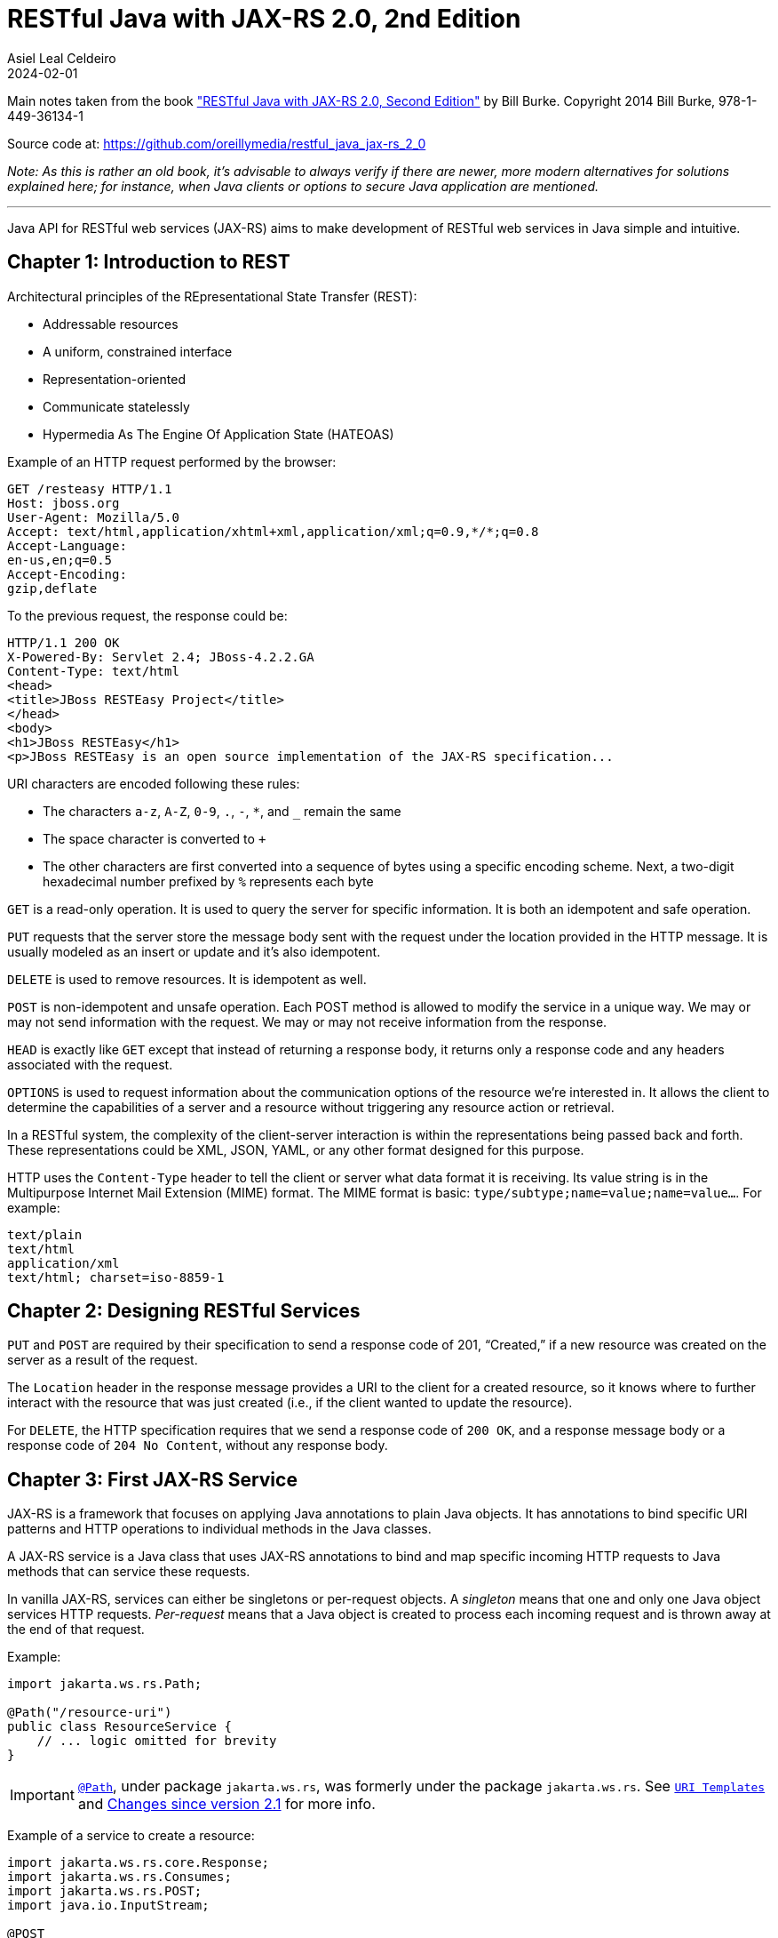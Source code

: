 = RESTful Java with JAX-RS 2.0, 2nd Edition
Asiel Leal_Celdeiro
2024-02-01
:jbake-type: booknote
:jbake-status: published
:jbake-tags: java, jax-rs, webservice
:jbake-read: progress
:jbake-summary: Recommended by the official docs from https://resteasy.dev/books, "RESTful Java with JAX-RS 2.0" is \
an excellent guide to start building RESTful services in Java.
:jbake-authors: Bill Burke
:jbake-publisher: O'Reilly Media, Inc.
:jbake-published: November 2013
:jbake-amazon_link: https://a.co/d/15qvYGA
:jbake-orreilly_link: https://www.oreilly.com/library/view/restful-java-with/9781449361433/
:jbake-og_img: notes/2024/images/restful-java-with-jax-rs-2-0.jpg
:jbake-image_src: notes/2024/images/restful-java-with-jax-rs-2-0.jpg
:jbake-image_alt: Image of the book cover: RESTful Java with JAX-RS 2.0, 2nd Edition
:jbake-og_author: Asiel Leal Celdeiro
:jbake-author_handle: lealceldeiro
:jbake-author_profile_image: /img/author/lealceldeiro.png

Main notes taken from the book https://a.co/d/15qvYGA["RESTful Java with JAX-RS 2.0, Second Edition"^]
by Bill Burke.
Copyright 2014 Bill Burke, 978-1-449-36134-1

Source code at: https://github.com/oreillymedia/restful_java_jax-rs_2_0

_Note: As this is rather an old book, it's advisable to always verify if there are newer, more modern alternatives for solutions explained here; for instance, when Java clients or options to secure Java application are mentioned._

'''

Java API for RESTful web services (JAX-RS) aims to make development of RESTful web services in Java simple and
intuitive.

== Chapter 1: Introduction to REST

Architectural principles of the REpresentational State Transfer (REST):

* Addressable resources
* A uniform, constrained interface
* Representation-oriented
* Communicate statelessly
* Hypermedia As The Engine Of Application State (HATEOAS)

Example of an HTTP request performed by the browser:

[source,console]
----
GET /resteasy HTTP/1.1
Host: jboss.org
User-Agent: Mozilla/5.0
Accept: text/html,application/xhtml+xml,application/xml;q=0.9,*/*;q=0.8
Accept-Language:
en-us,en;q=0.5
Accept-Encoding:
gzip,deflate
----

To the previous request, the response could be:

[source,console]
----
HTTP/1.1 200 OK
X-Powered-By: Servlet 2.4; JBoss-4.2.2.GA
Content-Type: text/html
<head>
<title>JBoss RESTEasy Project</title>
</head>
<body>
<h1>JBoss RESTEasy</h1>
<p>JBoss RESTEasy is an open source implementation of the JAX-RS specification...
----

URI characters are encoded following these rules:

* The characters `a-z`, `A-Z`, `0-9`, `.`, `-`, `*`, and `_` remain the same
* The space character is converted to `+`
* The other characters are first converted into a sequence of bytes using a specific encoding scheme.
Next, a two-digit hexadecimal number prefixed by `%` represents each byte

`GET` is a read-only operation.
It is used to query the server for specific information.
It is both an idempotent and safe operation.

`PUT` requests that the server store the message body sent with the request under the location provided in the HTTP
message.
It is usually modeled as an insert or update and it's also idempotent.

`DELETE` is used to remove resources.
It is idempotent as well.

`POST` is non-idempotent and unsafe operation.
Each POST method is allowed to modify the service in a unique way.
We may or may not send information with the request.
We may or may not receive information from the response.

`HEAD` is exactly like `GET` except that instead of returning a response body, it returns only a response code and
any headers associated with the request.

`OPTIONS` is used to request information about the communication options of the resource we're interested in.
It allows the client to determine the capabilities of a server and a resource without triggering any resource action
or retrieval.

In a RESTful system, the complexity of the client-server interaction is within the representations being passed
back and forth.
These representations could be XML, JSON, YAML, or any other format designed for this purpose.

HTTP uses the `Content-Type` header to tell the client or server what data format it is receiving.
Its value string is in the Multipurpose Internet Mail Extension (MIME) format.
The MIME format is basic: `type/subtype;name=value;name=value...`.
For example:

[source,console]
----
text/plain
text/html
application/xml
text/html; charset=iso-8859-1
----

== Chapter 2: Designing RESTful Services

`PUT` and `POST` are required by their specification to send a response code of 201, “Created,” if a new resource was
created on the server as a result of the request.

The `Location` header in the response message provides a URI to the client for a created resource,
so it knows where to further interact with the resource that was just created
(i.e., if the client wanted to update the resource).

For `DELETE`, the HTTP specification requires that we send a response code of `200 OK`,
and a response message body or a response code of `204 No Content`, without any response body.

== Chapter 3: First JAX-RS Service

JAX-RS is a framework that focuses on applying Java annotations to plain Java objects.
It has annotations to bind specific URI patterns and HTTP operations to individual methods in the Java classes.

A JAX-RS service is a Java class that uses JAX-RS annotations to bind and map specific incoming HTTP requests to
Java methods that can service these requests.

In vanilla JAX-RS, services can either be singletons or per-request objects.
A _singleton_ means that one and only one Java object services HTTP requests.
_Per-request_ means that a Java object is created to process each incoming request and is thrown away at the
end of that request.

Example:

[source,java]
----
import jakarta.ws.rs.Path;

@Path("/resource-uri")
public class ResourceService {
    // ... logic omitted for brevity
}
----

IMPORTANT: https://jakarta.ee/specifications/restful-ws/3.0/apidocs/jakarta/ws/rs/path[`@Path`^, role=link-underline link-underline-opacity-0],
under package `jakarta.ws.rs`, was formerly under the package `jakarta.ws.rs`.
See https://jakarta.ee/specifications/restful-ws/3.1/jakarta-restful-ws-spec-3.1.html#uritemplates[`URI Templates`^]
and https://jakarta.ee/specifications/restful-ws/3.1/jakarta-restful-ws-spec-3.1.html#changes-since-2.1-release[Changes since version 2.1^] for more info.

Example of a service to create a resource:

[source,java]
----
import jakarta.ws.rs.core.Response;
import jakarta.ws.rs.Consumes;
import jakarta.ws.rs.POST;
import java.io.InputStream;

@POST
@Consumes("application/xml")
public Response createResource(InputStream is) {
    // ... code omitted for brevity
}
----

Example of a service to get a resource:

[source,java]
----
import jakarta.ws.rs.core.StreamingOutput;
import jakarta.ws.rs.Produces;
import jakarta.ws.rs.GET;
import jakarta.ws.rs.Path;
import jakarta.ws.rs.PathParam;

@GET
@Path("{id}")
@Produces("application/xml")
public StreamingOutput getResource(@PathParam("id") int id) {
    // code omitted for brevity
}
----

TIP: In general, we don't use the `StreamingOutput` interface to output responses.
Instead, we would use some of the content handlers provided by JAX-RS
that can automatically convert Java objects straight into the data format being sent across the wire.

Example of a service to update a resource:

[source,java]
----
import jakarta.ws.rs.Consumes;
import jakarta.ws.rs.Path;
import jakarta.ws.rs.PUT;
import jakarta.ws.rs.PathParam;
import java.io.InputStream;

@PUT
@Path("{id}")
@Consumes("application/xml")
public void updateResource(@PathParam("id") int id, InputStream is) {
    // code omitted for brevity
}
----

In the previous example, `IntputSteram is` is not annotated with a JAX-RS annotation,
so it's considered a representation of the body of the incoming message.

An alternative implementation to having the JAX-RS annotations applied directly to the methods than handle
the business logic, is to have an interface where the methods are defined along with the annotations.
Then a class that implements the interface would implement the methods defined by the interface, without needing to
have the annotations applied to the methods in the concrete class.

In case it's needed, any of the JAX-RS annotations applied to the interface can be applied again to the methods in the
concrete class (and re-define the annotation configuration).
Although, re-applying annotation on the concrete class is not advisable because the code is harder to reason about and
maintain.

== Chapter 4: HTTP Method and URI Matching

The full ist of JAX-RS annotations that map to specific HTTP operations are:

* `@jakarta.ws.rs.GET`
* `@jakarta.ws.rs.PUT`
* `@jakarta.ws.rs.POST`
* `@jakarta.ws.rs.DELETE`
* `@jakarta.ws.rs.HEAD`

The value of the `@Path` annotation is an expression that denotes a relative URI to the
context root of the JAX-RS application.

The JAX-RS specification has defined strict sorting and precedence rules for matching URI expressions
and is based on a _most specific match wins_ algorithm.

The JAX-RS provider gathers the deployed URI expressions and sorts them based on the following logic:

1. The primary key of the sort is the number of literal characters in the full URI matching pattern.
The sort is in descending order.
2. The secondary key of the sort is the number of template expressions embedded within the pattern,
that is, i.e., `++{id}++` or `++{id : .+}++`.
This sort is also in descending order.
3. The tertiary key of the sort is the number of non-default template expressions.
A default template expression is one that does not define a regular expression, that is, i.e., `++{id}++`.

Example of URIs, sorted by this logic:

[source,console]
----
/resource/{id}/{name}/address   // <1>
/resource/{id : .+}/address     // <2>
/resource/{id}/address          // <3>
/resource/{id : .+}             // <4>
----
<1> Expressions 1 to 3 all have the same number of literal characters,
but expression 1 comes first because of the second sorting rule:
it has more template expressions embedded within the pattern.
<2> Expression 2 is sorted ahead of 3 because of the third sorting rule;
it has a template pattern that is a regular expression while expression 3 doesn't have one.
<3> Expression 3 is sorted ahead of expression 4 because it has more literal characters tan expression 4.
<4> Expressions 1 to 3 come first because they all have more literal characters than expression 4.

Allowable and reserved characters:

* The US-ASCII alphabetic characters `a-z` and `A-Z` are allowable.
* The decimal digit characters `0-9` are allowable.
* All these other characters are allowable: `_-!.~'()*`.
* These characters are allowed but are reserved for URI syntax: `,;:$&+=?/\[]@`.

All other characters must be encoded using the `%` character followed by a two-digit hexadecimal number.
This hexadecimal number corresponds to the equivalent hexadecimal character in the ASCII table.

_Matrix parameters_ are name-value pairs embedded within the path of a URI string. Example:

[source,console]
----
https://domain.com/resources/r1;color=black/333
----

They come after a URI segment and are delimited by the `;`.
In the previous example that'd be `color=black/333`.
The name is `color` and the value is `black`.

Matrix parameters are different from query parameters,
as they represent attributes of certain URI segments and are used for identification purposes.
They could be seen as adjectives.
Query parameters, on the other hand, always come at the end of the URI
and always pertain to the full resource we're referencing.
They are ignored when matching incoming requests to JAX-RS resource methods,
and it's illegal to specify them within an `@Path` expression.

JAX-RS also allows us to dynamically dispatch requests through _subresource locators_.
These are Java methods annotated with `@Path`, but with no HTTP method annotation, like `@GET`, applied to them.
These methods return an object that is itself a JAX-RS annotated service that knows how to dispatch the remainder of
the request.

Example:

[source,java]
----
// imports omitted for brevity

@Path("/resource")
public class RootResource {                                         // <1>
    @Path("{id}-x")                                                 // <2>
    public ResourceX getX(@PathParam("id") String xId) {
        return locateResourceX(xId);                                // <3>
    }

    protected ResourceX locateResourceX(String xId) {
        // code omitted for brevity
    }
}
----
<1> The `RootResource` class is our root resource,
and it does not service any HTTP requests directly, it serves as a _locator_.
<2> It processes the _x_ identifier part of the URI (`id`)
<3> Then it locates the identified _x_ resource and returns an instance of the `ResourceX`

The JAX-RS provider uses this `ResourceX` instance to service the remainder of the request:

[source,java]
----
// imports omitted for brevity

// no need to annotate this resource with `@Path` as the locator will create an instance of it
// and the JAX-RS framework will know how to handle the rest of the request processing
public class ResourceX {
    private Map<Integer, Customer> xResources;
    private AtomicInteger idCounter = new AtomicInteger();

    public ResourceX(Map<Integer, Customer> xResources) {
        this.xResources = xResources;
    }

    @POST
    @Consumes("application/xml")
    public Response createResource(InputStream is) {
        // code omitted for brevity
    }

    @GET
    @Path("{id}")
    @Produces("application/xml")
    public StreamingOutput getResource(@PathParam("id") int id) {
        // code omitted for brevity
    }

    @PUT
    @Path("{id}")
    @Consumes("application/xml")
    public void updateResource(@PathParam("id") int id, InputStream is) {
        // code omitted for brevity
    }
}
----

Following along with the previous example: if a client sends `GET /resource/blue-x/333`,
the JAX-RS provider will first match the expression on the method `RootResource.getX`.
Then, it will match and process the remaining part of the request with the method `ResourceX.getResource()`.

JAX-RS provides an even more flexible _full dynamic dispatching_, where the located subresource can be "dynamically"
defined in the root resource.
Following along with the previous example, we could evolve it as follows:

[source,java]
----
// imports omitted for brevity

@Path("/resource")
public class RootResource {
    @Path("{id}-x")
    public IResourceX getX(@PathParam("id") String xId) {           // <1>
        return locateResourceX(xId);
    }

    protected IResourceX locateResourceX(String xId) {
        if (/*some condition*/) {
            return locateResourceX1(xId);
        }
        return locateResourceX2(xId);
    }

    private ResourceX1 locateResourceX1(String xId) {
        // code omitted for brevity
    }

    private ResourceX2 locateResourceX2(String xId) {
        // code omitted for brevity
    }
}

interface IResourceX {
    // code omitted for brevity
}
class ResourceX1 implements IResourceX {
    // code omitted for brevity
}
class ResourceX2 implements IResourceX {
    // code omitted for brevity
}
----
<1> Now, instead of a specific resource (concrete class), we return an interface.
JAX-RS will introspect the instance returned to figure out how to dispatch the request.

== Chapter 5: JAX-RS Injection

== Chapter 6: JAX-RS Content Handlers

== Chapter 7: Server Responses and Exception Handling

== Chapter 8: JAX-RS Client API

== Chapter 9: HTTP Content Negotiation

== Chapter 10: HATEOAS

== Chapter 11: Scaling JAX-RS Applications

== Chapter 12: Filters and Interceptors

== Chapter 13: Asynchronous JAX-RS

== Chapter 14: Deployment and Integration

== Chapter 15: Securing JAX-RS

== Chapter 16: Alternative Java Clients
